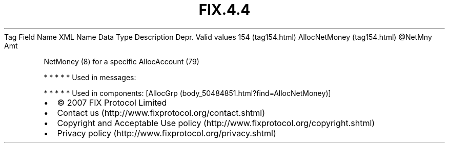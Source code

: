 .TH FIX.4.4 "" "" "Tag #154"
Tag
Field Name
XML Name
Data Type
Description
Depr.
Valid values
154 (tag154.html)
AllocNetMoney (tag154.html)
\@NetMny
Amt
.PP
NetMoney (8) for a specific AllocAccount (79)
.PP
   *   *   *   *   *
Used in messages:
.PP
   *   *   *   *   *
Used in components:
[AllocGrp (body_50484851.html?find=AllocNetMoney)]

.PD 0
.P
.PD

.PP
.PP
.IP \[bu] 2
© 2007 FIX Protocol Limited
.IP \[bu] 2
Contact us (http://www.fixprotocol.org/contact.shtml)
.IP \[bu] 2
Copyright and Acceptable Use policy (http://www.fixprotocol.org/copyright.shtml)
.IP \[bu] 2
Privacy policy (http://www.fixprotocol.org/privacy.shtml)
